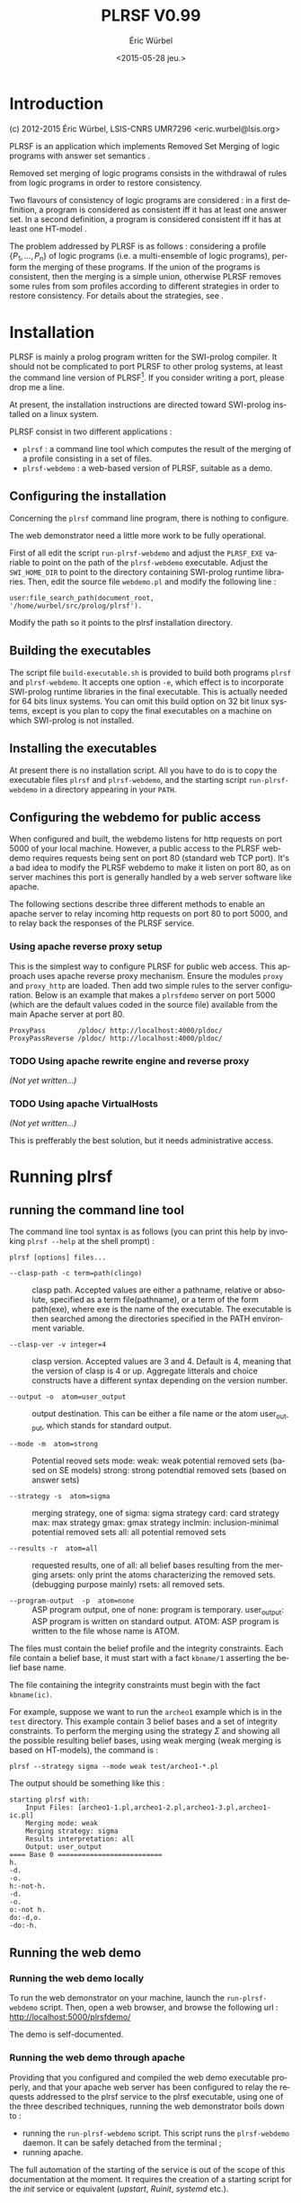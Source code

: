 #+TITLE: PLRSF V0.99
#+AUTHOR: Éric Würbel
#+DATE: <2015-05-28 jeu.>
#+LATEX_CLASS: scrartcl
#+LATEX_CLASS_OPTIONS: [french,DIV15]
#+LANGUAGE: fr
#+LATEX_HEADER: \usepackage[french]{babel}
#+LATEX_HEADER: \usepackage{lmodern}
#+LATEX_HEADER: \usepackage{listings}
#+LATEX_HEADER: \newcommand{\cad}{c.-à-d.{}}

* Introduction

  (c) 2012-2015 Éric Würbel, LSIS-CNRS UMR7296
  <eric.wurbel@lsis.org>

  PLRSF is an application which implements Removed Set Merging of
  logic programs with answer set semantics
  \cite{DBLP:conf/ecsqaru/HuePW09,hpw2013}.

  Removed set merging of logic programs consists in the withdrawal of
  rules from logic programs in order to restore consistency.

  Two flavours of consistency of logic programs are considered : in a
  first definition, a program is considered as consistent iff it has
  at least one answer set. In a second definition, a program is
  considered consistent iff it has at least one HT-model
  \cite{DBLP:conf/nmelp/Pearce96}.

  The problem addressed by PLRSF is as follows : considering a profile
  $\{P_1,...,P_n\}$ of logic programs (i.e. a multi-ensemble of logic
  programs), perform the merging of these programs. If the union of
  the programs is consistent, then the merging is a simple union,
  otherwise PLRSF removes some rules from som profiles according to
  different strategies in order to restore consistency. For details
  about the strategies, see \cite{DBLP:conf/ecsqaru/HuePW09,hpw2013}.

* Installation

  PLRSF is mainly a prolog program written for the SWI-prolog
  compiler. It should not be complicated to port PLRSF to other prolog
  systems, at least the command line version of PLRSF[fn:1]. If you
  consider writing a port, please drop me a line.


  At present, the installation instructions are directed toward
  SWI-prolog installed on a linux system.

  PLRSF consist in two different applications :

  - =plrsf= : a command line tool which computes the result of the
    merging of a profile consisting in a set of files.
  - =plrsf-webdemo= : a web-based version of PLRSF, suitable as a
    demo.

[fn:1] The web demo will be trickier to port on other prolog systems, not
to say almost impossible, as it relies on the http client and server
support provided by a SWI-prolog module.


** Configuring the installation

   Concerning the =plrsf= command line program, there is nothing to
   configure.

   The web demonstrator need a little more work to be fully
   operational.

   First of all edit the script =run-plrsf-webdemo= and adjust the
   =PLRSF_EXE= variable to point on the path of the =plrsf-webdemo=
   executable. Adjust the =SWI_HOME_DIR= to point to the directory
   containing SWI-prolog runtime libraries. Then, edit the source file
   =webdemo.pl= and modify the following line :
#+BEGIN_EXAMPLE 
user:file_search_path(document_root,	'/home/wurbel/src/prolog/plrsf').
#+END_EXAMPLE

    Modify the path so it points to the plrsf installation
    directory. 

** Building the executables
   :PROPERTIES:
   :CUSTOM_ID: build-exec
   :END:

   The script file =build-executable.sh= is provided to build both
   programs =plrsf= and =plrsf-webdemo=. It accepts one option =-e=,
   which effect is to incorporate SWI-prolog runtime libraries in the
   final executable. This is actually needed for 64 bits linux
   systems. You can omit this build option on 32 bit linux systems,
   except is you plan to copy the final executables on a machine on
   which SWI-prolog is not installed.

** Installing the executables

   At present there is no installation script. All you have to do is
   to copy the executable files =plrsf= and =plrsf-webdemo=, and the
   starting script =run-plrsf-webdemo= in a directory appearing in your
   =PATH=.

** Configuring the webdemo for public access

   When configured and built, the webdemo listens for http requests on
   port 5000 of your local machine. However, a public access to the
   PLRSF webdemo requires requests being sent on port 80 (standard web
   TCP port). It's a bad idea to modify the PLRSF webdemo to make it
   listen on port 80, as on server machines this port is generally
   handled by a web server software like apache. 

   The following sections describe three different methods to enable an
   apache server to relay incoming http requests on port 80 to port
   5000, and to relay back the responses of the PLRSF service.

*** Using apache reverse proxy setup

    This is the simplest way to configure PLRSF for public web
    access. This approach uses apache reverse proxy mechanism.  Ensure
    the modules =proxy= and =proxy_http= are loaded. Then add two
    simple rules to the server configuration. Below is an example that
    makes a =plrsfdemo= server on port 5000 (which are the default
    values coded in the source file) available from the main Apache
    server at port 80.

#+BEGIN_EXAMPLE
ProxyPass        /pldoc/ http://localhost:4000/pldoc/
ProxyPassReverse /pldoc/ http://localhost:4000/pldoc/
#+END_EXAMPLE

*** TODO Using apache rewrite engine and reverse proxy

    /(Not yet written\dots{})/

*** TODO Using apache VirtualHosts

    /(Not yet written\dots{})/

    This is prefferably the best solution, but it needs administrative access.

* Running plrsf
** running the command line tool

   The command line tool syntax is as follows (you can print this help
   by invoking =plrsf --help= at the shell prompt) :

#+BEGIN_EXAMPLE
plrsf [options] files...
#+END_EXAMPLE
    - =--clasp-path -c term=path(clingo)= :: clasp path. Accepted
         values are either a pathname, relative or absolute, specified
         as a term file(pathname), or a term of the form path(exe),
         where exe is the name of the executable. The executable is
         then searched among the directories specified in the PATH
         environment variable.

    - =--clasp-ver -v integer=4= :: clasp version. Accepted values are
         3 and 4. Default is 4, meaning that the version of clasp is 4
         or up. Aggregate litterals and choice constructs have a
         different syntax depending on the version number.

    - =--output -o  atom=user_output= ::   output destination. This
         can be either a file name or the atom user_output, which
         stands for standard output.

    - =--mode -m  atom=strong= :: Potential reoved sets
         mode: weak: weak potential removed sets (based on SE models)
         strong: strong potendtial removed sets (based on answer sets)

    - =--strategy -s  atom=sigma= :: merging strategy, one of sigma:
         sigma strategy card: card strategy max: max strategy gmax:
         gmax strategy inclmin: inclusion-minimal potential removed
         sets all: all potential removed sets

    - =--results -r  atom=all= :: requested results, one of all: all
         belief bases resulting from the merging arsets: only print
         the atoms characterizing the removed sets.  (debugging
         purpose mainly) rsets: all removed sets.

    - =--program-output  -p  atom=none= :: ASP program output, one of
         none: program is temporary.  user_output: ASP program is
         written on standard output.  ATOM: ASP program is written to
         the file whose name is ATOM.

   The files must contain the belief profile and the integrity
   constraints. Each file contain a belief base, it must start with a
   fact =kbname/1= asserting the belief base name.

   The file containing the integrity constraints must begin with the
   fact =kbname(ic)=.

   For example, suppose we want to run the =archeo1= example which is
   in the =test= directory. This example contain 3 belief bases and a
   set of integrity constraints. To perform the merging using the
   strategy $\Sigma$ and showing all the possible resulting belief
   bases, using weak merging (weak merging is based on HT-models), the
   command is :
#+BEGIN_EXAMPLE
  plrsf --strategy sigma --mode weak test/archeo1-*.pl
#+END_EXAMPLE

  The output should be something like this :

#+BEGIN_EXAMPLE
starting plrsf with:
	Input Files: [archeo1-1.pl,archeo1-2.pl,archeo1-3.pl,archeo1-ic.pl]
	Merging mode: weak
	Merging strategy: sigma
	Results interpretation: all
	Output: user_output
==== Base 0 ==========================
h.
-d.
-o.
h:-not-h.
-d.
-o.
o:-not h.
do:-d,o.
-do:-h.
#+END_EXAMPLE

** Running the web demo
*** Running the web demo locally

    To run the web demonstrator on your machine, launch the
    =run-plrsf-webdemo= script. Then, open a web browser, and browse
    the following url : http://localhost:5000/plrsfdemo/

    The demo is self-documented. 
 
*** Running the web demo through apache

    Providing that you configured and compiled the web demo executable
    properly, and that your apache web server has been configured to
    relay the requests addressed to the plrsf service to the plrsf
    executable, using one of the three described techniques, running
    the web demonstrator boils down to :
    - running the =run-plrsf-webdemo= script. This script runs the
      =plrsf-webdemo= daemon. It can be safely detached from the
      terminal ;
    - running apache.

    The full automation of the starting of the service is out of the
    scope of this documentation at the moment. It requires the
    creation of a starting script for the /init/ service or equivalent
    (/upstart/, /Ruinit/, /systemd/ etc.).


\bibliographystyle{plain}
\bibliography{manual}
